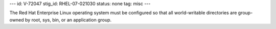 ---
id: V-72047
stig_id: RHEL-07-021030
status: none
tag: misc
---

The Red Hat Enterprise Linux operating system must be configured so that all world-writable directories are group-owned by root, sys, bin, or an application group.
